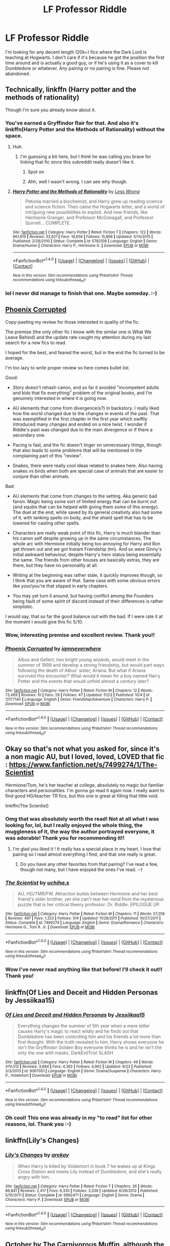 #+TITLE: LF Professor Riddle

* LF Professor Riddle
:PROPERTIES:
:Author: jfinner1
:Score: 4
:DateUnix: 1480179470.0
:DateShort: 2016-Nov-26
:FlairText: Request
:END:
I'm looking for any decent length (20k+) fics where the Dark Lord is teaching at Hogwarts. I don't care if it's because he got the position the first time around and is actually a good guy, or if he's using it as a cover to kill Dumbledore or whatever. Any pairing or no pairing is fine. Please not abandoned.


** Technically, linkffn (Harry potter and the methods of rationality)

Though I'm sure you already know about it.
:PROPERTIES:
:Author: Sefera17
:Score: 4
:DateUnix: 1480186281.0
:DateShort: 2016-Nov-26
:END:

*** You've earned a Gryffindor flair for that. And also it's linkffn(Harry Potter and the Methods of Rationality) without the space.
:PROPERTIES:
:Author: Ch1pp
:Score: 3
:DateUnix: 1480209445.0
:DateShort: 2016-Nov-27
:END:

**** Huh.
:PROPERTIES:
:Author: Sefera17
:Score: 3
:DateUnix: 1480221965.0
:DateShort: 2016-Nov-27
:END:

***** I'm guessing a bit here, but I think he was calling you brave for linking that fic since this subreddit really doesn't like it.
:PROPERTIES:
:Author: prism1234
:Score: 6
:DateUnix: 1480235715.0
:DateShort: 2016-Nov-27
:END:

****** Spot on
:PROPERTIES:
:Author: Ch1pp
:Score: 1
:DateUnix: 1480241837.0
:DateShort: 2016-Nov-27
:END:


****** Ahh, well I wasn't wrong. I can see why though.
:PROPERTIES:
:Author: Sefera17
:Score: 1
:DateUnix: 1480263659.0
:DateShort: 2016-Nov-27
:END:


**** [[http://www.fanfiction.net/s/5782108/1/][*/Harry Potter and the Methods of Rationality/*]] by [[https://www.fanfiction.net/u/2269863/Less-Wrong][/Less Wrong/]]

#+begin_quote
  Petunia married a biochemist, and Harry grew up reading science and science fiction. Then came the Hogwarts letter, and a world of intriguing new possibilities to exploit. And new friends, like Hermione Granger, and Professor McGonagall, and Professor Quirrell... COMPLETE.
#+end_quote

^{/Site/: [[http://www.fanfiction.net/][fanfiction.net]] *|* /Category/: Harry Potter *|* /Rated/: Fiction T *|* /Chapters/: 122 *|* /Words/: 661,619 *|* /Reviews/: 32,621 *|* /Favs/: 19,658 *|* /Follows/: 15,866 *|* /Updated/: 3/14/2015 *|* /Published/: 2/28/2010 *|* /Status/: Complete *|* /id/: 5782108 *|* /Language/: English *|* /Genre/: Drama/Humor *|* /Characters/: Harry P., Hermione G. *|* /Download/: [[http://www.ff2ebook.com/old/ffn-bot/index.php?id=5782108&source=ff&filetype=epub][EPUB]] or [[http://www.ff2ebook.com/old/ffn-bot/index.php?id=5782108&source=ff&filetype=mobi][MOBI]]}

--------------

*FanfictionBot*^{1.4.0} *|* [[[https://github.com/tusing/reddit-ffn-bot/wiki/Usage][Usage]]] | [[[https://github.com/tusing/reddit-ffn-bot/wiki/Changelog][Changelog]]] | [[[https://github.com/tusing/reddit-ffn-bot/issues/][Issues]]] | [[[https://github.com/tusing/reddit-ffn-bot/][GitHub]]] | [[[https://www.reddit.com/message/compose?to=tusing][Contact]]]

^{/New in this version: Slim recommendations using/ ffnbot!slim! /Thread recommendations using/ linksub(thread_id)!}
:PROPERTIES:
:Author: FanfictionBot
:Score: 1
:DateUnix: 1480209492.0
:DateShort: 2016-Nov-27
:END:


*** lol I never did manage to finish that one. Maybe someday. :-)
:PROPERTIES:
:Author: jfinner1
:Score: 2
:DateUnix: 1480197593.0
:DateShort: 2016-Nov-27
:END:


** [[https://www.fanfiction.net/s/12177140][Phoenix Corrupted]]

Copy-pasting my review for those interested in quality of the fic.

The premise (the only other fic I know with the similar one is What We Leave Behind) and the update rate caught my attention during my last search for a new fics to read.

I hoped for the best, and feared the worst, but in the end the fic turned to be average.

I'm too lazy to write proper review so here comes bullet list.

Good:

- Story doesn't rehash canon, and so far it avoided "incompetent adults and kids that fix everything" problem of the original books, and I'm genuinely interested in where it is going now.

- AU elements that come from divergence(s?) in backstory. I really liked how the world changed due to the changes in events of the past. That was exemplified in the first chapter in the first year which swiftly introduced many changes and ended on a nice twist. I wonder if Riddle's past was changed due to the main divergence or if there a secondary one.

- Pacing is fast, and the fic doesn't linger on unnecessary things, though that also leads to some problems that will be mentioned in the complaining part of this "review".

- Snakes, there were really cool ideas related to snakes here. Also having snakes vs birds when both are special case of animals that are easier to conjure than other animals.

Bad:

- AU elements that come from changes to the setting. Aka generic bad fanon. Magic being some sort of limited energy that can be burnt out (and squibs that can be helped with giving them some of this energy). The duel at the end, while saved by its general creativity also had some of it, with tanking spells on body, and the shield spell that has to be lowered for casting other spells.

- Characters are really weak point of this fic, Harry is much blander than his canon self despite growing up in the same circumstances. The whole arc with Hermione initially being too annoying for Harry and Ron get thrown out and we got Instant Friendship (tm). And so were Ginny's initial awkward behaviour, despite Harry's hero status being essentially the same. The friends from other houses are basically extras, they are there, but they have no personality at all.

- Writing at the beginning was rather stale, it quickly improves though, so I think that you are aware of that. Same case with some obvious errors like your/you're that slipped in early chapters.

- You may yet turn it around, but having conflict among the Founders being fault of some spirit of discord instead of their differences is rather simplistic.

I would say, that so far the good balance out with the bad. If I were rate it at the moment I would give this fic 5/10.
:PROPERTIES:
:Author: Satanniel
:Score: 3
:DateUnix: 1480186110.0
:DateShort: 2016-Nov-26
:END:

*** Wow, interesting premise and excellent review. Thank you!!
:PROPERTIES:
:Author: jfinner1
:Score: 2
:DateUnix: 1480189623.0
:DateShort: 2016-Nov-26
:END:


*** [[http://www.fanfiction.net/s/12177140/1/][*/Phoenix Corrupted/*]] by [[https://www.fanfiction.net/u/8325862/iamneverwhere][/iamneverwhere/]]

#+begin_quote
  Albus and Gellert, two bright young wizards, would meet in the summer of 1899 and develop a strong friendship, but would part ways following the death of Albus' sister, Ariana. But what if Ariana survived this encounter? What would it mean for a boy named Harry Potter and the events that would unfold almost a century later?
#+end_quote

^{/Site/: [[http://www.fanfiction.net/][fanfiction.net]] *|* /Category/: Harry Potter *|* /Rated/: Fiction M *|* /Chapters/: 12 *|* /Words/: 73,469 *|* /Reviews/: 10 *|* /Favs/: 29 *|* /Follows/: 47 *|* /Updated/: 11/23 *|* /Published/: 10/4 *|* /id/: 12177140 *|* /Language/: English *|* /Genre/: Friendship/Adventure *|* /Characters/: Harry P. *|* /Download/: [[http://www.ff2ebook.com/old/ffn-bot/index.php?id=12177140&source=ff&filetype=epub][EPUB]] or [[http://www.ff2ebook.com/old/ffn-bot/index.php?id=12177140&source=ff&filetype=mobi][MOBI]]}

--------------

*FanfictionBot*^{1.4.0} *|* [[[https://github.com/tusing/reddit-ffn-bot/wiki/Usage][Usage]]] | [[[https://github.com/tusing/reddit-ffn-bot/wiki/Changelog][Changelog]]] | [[[https://github.com/tusing/reddit-ffn-bot/issues/][Issues]]] | [[[https://github.com/tusing/reddit-ffn-bot/][GitHub]]] | [[[https://www.reddit.com/message/compose?to=tusing][Contact]]]

^{/New in this version: Slim recommendations using/ ffnbot!slim! /Thread recommendations using/ linksub(thread_id)!}
:PROPERTIES:
:Author: FanfictionBot
:Score: 1
:DateUnix: 1480186137.0
:DateShort: 2016-Nov-26
:END:


** Okay so that's not what you asked for, since it's a non magic AU, but I loved, loved, LOVED that fic : [[https://www.fanfiction.net/s/7499274/1/The-Scientist]]

Hermione/Tom, he's her teacher at college, absolutely no magic but familiar characters and personalities. I'm gonna go read it again now. I really want to find good HG/teacher TR fics, but this one is great at filling that little void.

linkffn(The Scientist)
:PROPERTIES:
:Author: Haelx
:Score: 3
:DateUnix: 1480559610.0
:DateShort: 2016-Dec-01
:END:

*** Omg that was absolutely worth the read! Not at all what I was looking for, lol, but I really enjoyed the whole thing, the muggleness of it, the way the author portrayed everyone, it was adorable! Thank you for recommending it!!
:PROPERTIES:
:Author: jfinner1
:Score: 2
:DateUnix: 1480650341.0
:DateShort: 2016-Dec-02
:END:

**** I'm glad you liked it ! It really has a special place in my heart, I love that pairing so I read almost everything I find, and that one really is great.
:PROPERTIES:
:Author: Haelx
:Score: 1
:DateUnix: 1480650526.0
:DateShort: 2016-Dec-02
:END:

***** Do you have any other favorites from that pairing? I've read a few, though not many, but I have enjoyed the ones I've read. :-)
:PROPERTIES:
:Author: jfinner1
:Score: 1
:DateUnix: 1480651184.0
:DateShort: 2016-Dec-02
:END:


*** [[http://www.fanfiction.net/s/7499274/1/][*/The Scientist/*]] by [[https://www.fanfiction.net/u/626182/uchiha-s][/uchiha.s/]]

#+begin_quote
  AU, HG/TMR/FW. Attraction builds between Hermione and her best friend's older brother, yet she can't tear her mind from the mysterious puzzle that is her critical theory professor: Dr. Riddle. EPILOGUE UP.
#+end_quote

^{/Site/: [[http://www.fanfiction.net/][fanfiction.net]] *|* /Category/: Harry Potter *|* /Rated/: Fiction M *|* /Chapters/: 11 *|* /Words/: 57,258 *|* /Reviews/: 497 *|* /Favs/: 1,323 *|* /Follows/: 314 *|* /Updated/: 11/28/2011 *|* /Published/: 10/27/2011 *|* /Status/: Complete *|* /id/: 7499274 *|* /Language/: English *|* /Genre/: Drama/Romance *|* /Characters/: Hermione G., Tom R. Jr. *|* /Download/: [[http://www.ff2ebook.com/old/ffn-bot/index.php?id=7499274&source=ff&filetype=epub][EPUB]] or [[http://www.ff2ebook.com/old/ffn-bot/index.php?id=7499274&source=ff&filetype=mobi][MOBI]]}

--------------

*FanfictionBot*^{1.4.0} *|* [[[https://github.com/tusing/reddit-ffn-bot/wiki/Usage][Usage]]] | [[[https://github.com/tusing/reddit-ffn-bot/wiki/Changelog][Changelog]]] | [[[https://github.com/tusing/reddit-ffn-bot/issues/][Issues]]] | [[[https://github.com/tusing/reddit-ffn-bot/][GitHub]]] | [[[https://www.reddit.com/message/compose?to=tusing][Contact]]]

^{/New in this version: Slim recommendations using/ ffnbot!slim! /Thread recommendations using/ linksub(thread_id)!}
:PROPERTIES:
:Author: FanfictionBot
:Score: 1
:DateUnix: 1480559629.0
:DateShort: 2016-Dec-01
:END:


*** Wow I've never read anything like that before! I'll check it out!! Thank you!
:PROPERTIES:
:Author: jfinner1
:Score: 1
:DateUnix: 1480614569.0
:DateShort: 2016-Dec-01
:END:


** linkffn(Of Lies and Deceit and Hidden Personas by Jessiikaa15)
:PROPERTIES:
:Author: jholland513
:Score: 1
:DateUnix: 1480184583.0
:DateShort: 2016-Nov-26
:END:

*** [[http://www.fanfiction.net/s/9067051/1/][*/Of Lies and Deceit and Hidden Personas/*]] by [[https://www.fanfiction.net/u/3655614/Jessiikaa15][/Jessiikaa15/]]

#+begin_quote
  Everything changes the summer of 5th year when a mere letter causes Harry's magic to react wildly and he finds out that Dumbledore has been controlling him and his friends a lot more than first thought. With the truth revealed to him, Harry shows everyone he isn't the Gryffindor Golden Boy everyone thinks he is and he isn't the only the one with masks. DarkEvilTrio! SLASH
#+end_quote

^{/Site/: [[http://www.fanfiction.net/][fanfiction.net]] *|* /Category/: Harry Potter *|* /Rated/: Fiction M *|* /Chapters/: 49 *|* /Words/: 470,512 *|* /Reviews/: 3,684 *|* /Favs/: 4,382 *|* /Follows/: 4,962 *|* /Updated/: 9/23 *|* /Published/: 3/3/2013 *|* /id/: 9067051 *|* /Language/: English *|* /Genre/: Drama/Suspense *|* /Characters/: Harry P., Voldemort *|* /Download/: [[http://www.ff2ebook.com/old/ffn-bot/index.php?id=9067051&source=ff&filetype=epub][EPUB]] or [[http://www.ff2ebook.com/old/ffn-bot/index.php?id=9067051&source=ff&filetype=mobi][MOBI]]}

--------------

*FanfictionBot*^{1.4.0} *|* [[[https://github.com/tusing/reddit-ffn-bot/wiki/Usage][Usage]]] | [[[https://github.com/tusing/reddit-ffn-bot/wiki/Changelog][Changelog]]] | [[[https://github.com/tusing/reddit-ffn-bot/issues/][Issues]]] | [[[https://github.com/tusing/reddit-ffn-bot/][GitHub]]] | [[[https://www.reddit.com/message/compose?to=tusing][Contact]]]

^{/New in this version: Slim recommendations using/ ffnbot!slim! /Thread recommendations using/ linksub(thread_id)!}
:PROPERTIES:
:Author: FanfictionBot
:Score: 1
:DateUnix: 1480184608.0
:DateShort: 2016-Nov-26
:END:


*** Oh cool! This one was already in my "to read" list for other reasons, lol. Thank you :-)
:PROPERTIES:
:Author: jfinner1
:Score: 1
:DateUnix: 1480189484.0
:DateShort: 2016-Nov-26
:END:


** linkffn(Lily's Changes)
:PROPERTIES:
:Author: ladyboner_22
:Score: 1
:DateUnix: 1480185051.0
:DateShort: 2016-Nov-26
:END:

*** [[http://www.fanfiction.net/s/6992471/1/][*/Lily's Changes/*]] by [[https://www.fanfiction.net/u/2712218/arekay][/arekay/]]

#+begin_quote
  When Harry is killed by Voldemort in book 7 he wakes up at Kings Cross Station and meets Lily instead of Dumbledore, and she's really angry with him.
#+end_quote

^{/Site/: [[http://www.fanfiction.net/][fanfiction.net]] *|* /Category/: Harry Potter *|* /Rated/: Fiction T *|* /Chapters/: 26 *|* /Words/: 86,841 *|* /Reviews/: 2,417 *|* /Favs/: 6,335 *|* /Follows/: 3,338 *|* /Updated/: 6/28/2012 *|* /Published/: 5/15/2011 *|* /Status/: Complete *|* /id/: 6992471 *|* /Language/: English *|* /Genre/: Drama *|* /Characters/: Harry P. *|* /Download/: [[http://www.ff2ebook.com/old/ffn-bot/index.php?id=6992471&source=ff&filetype=epub][EPUB]] or [[http://www.ff2ebook.com/old/ffn-bot/index.php?id=6992471&source=ff&filetype=mobi][MOBI]]}

--------------

*FanfictionBot*^{1.4.0} *|* [[[https://github.com/tusing/reddit-ffn-bot/wiki/Usage][Usage]]] | [[[https://github.com/tusing/reddit-ffn-bot/wiki/Changelog][Changelog]]] | [[[https://github.com/tusing/reddit-ffn-bot/issues/][Issues]]] | [[[https://github.com/tusing/reddit-ffn-bot/][GitHub]]] | [[[https://www.reddit.com/message/compose?to=tusing][Contact]]]

^{/New in this version: Slim recommendations using/ ffnbot!slim! /Thread recommendations using/ linksub(thread_id)!}
:PROPERTIES:
:Author: FanfictionBot
:Score: 1
:DateUnix: 1480185097.0
:DateShort: 2016-Nov-26
:END:


** October by The Carnivorous Muffin, although the teaching part comes in rather late.

lnkffn(10311215)
:PROPERTIES:
:Author: Theosiel
:Score: 1
:DateUnix: 1480239396.0
:DateShort: 2016-Nov-27
:END:

*** linkffn(10311215)
:PROPERTIES:
:Author: Ch1pp
:Score: 1
:DateUnix: 1480241886.0
:DateShort: 2016-Nov-27
:END:

**** [[http://www.fanfiction.net/s/10311215/1/][*/October/*]] by [[https://www.fanfiction.net/u/1318815/The-Carnivorous-Muffin][/The Carnivorous Muffin/]]

#+begin_quote
  It is not paradox to rewrite history, in the breath of a single moment a universe blooms into existence as another path fades from view, Tom Riddle meets an aberration on the train to Hogwarts and the rest is in flux. AU, time travel, Death!Harry, slash
#+end_quote

^{/Site/: [[http://www.fanfiction.net/][fanfiction.net]] *|* /Category/: Harry Potter *|* /Rated/: Fiction T *|* /Chapters/: 30 *|* /Words/: 101,366 *|* /Reviews/: 1,385 *|* /Favs/: 2,536 *|* /Follows/: 2,951 *|* /Updated/: 11/21 *|* /Published/: 4/29/2014 *|* /id/: 10311215 *|* /Language/: English *|* /Genre/: Drama/Friendship *|* /Characters/: <Harry P., Tom R. Jr.> *|* /Download/: [[http://www.ff2ebook.com/old/ffn-bot/index.php?id=10311215&source=ff&filetype=epub][EPUB]] or [[http://www.ff2ebook.com/old/ffn-bot/index.php?id=10311215&source=ff&filetype=mobi][MOBI]]}

--------------

*FanfictionBot*^{1.4.0} *|* [[[https://github.com/tusing/reddit-ffn-bot/wiki/Usage][Usage]]] | [[[https://github.com/tusing/reddit-ffn-bot/wiki/Changelog][Changelog]]] | [[[https://github.com/tusing/reddit-ffn-bot/issues/][Issues]]] | [[[https://github.com/tusing/reddit-ffn-bot/][GitHub]]] | [[[https://www.reddit.com/message/compose?to=tusing][Contact]]]

^{/New in this version: Slim recommendations using/ ffnbot!slim! /Thread recommendations using/ linksub(thread_id)!}
:PROPERTIES:
:Author: FanfictionBot
:Score: 1
:DateUnix: 1480241922.0
:DateShort: 2016-Nov-27
:END:
